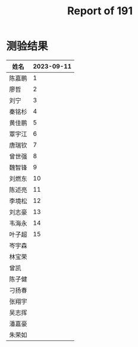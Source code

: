 #+TITLE: Report of 191

* 测验结果

| 姓名   | 2023-09-11 |
|-------+------------|
| 陈嘉鹏 |          1 |
| 廖哲   |          2 |
| 刘宁   |          3 |
| 秦铭杉 |          4 |
| 黄佳鹏 |          5 |
| 覃宇江 |          6 |
| 唐瑞钦 |          7 |
| 曾世强 |          8 |
| 魏智锋 |          9 |
| 刘燃东 |         10 |
| 陈述亮 |         11 |
| 李境松 |         12 |
| 刘志豪 |         13 |
| 韦海永 |         14 |
| 叶子超 |         15 |
| 岑宇森 |            |
| 林宝荣 |            |
| 曾凯   |            |
| 陈子健 |            |
| 刁扬春 |            |
| 张翔宇 |            |
| 吴志挥 |            |
| 潘嘉豪 |            |
| 朱荣如 |            |
